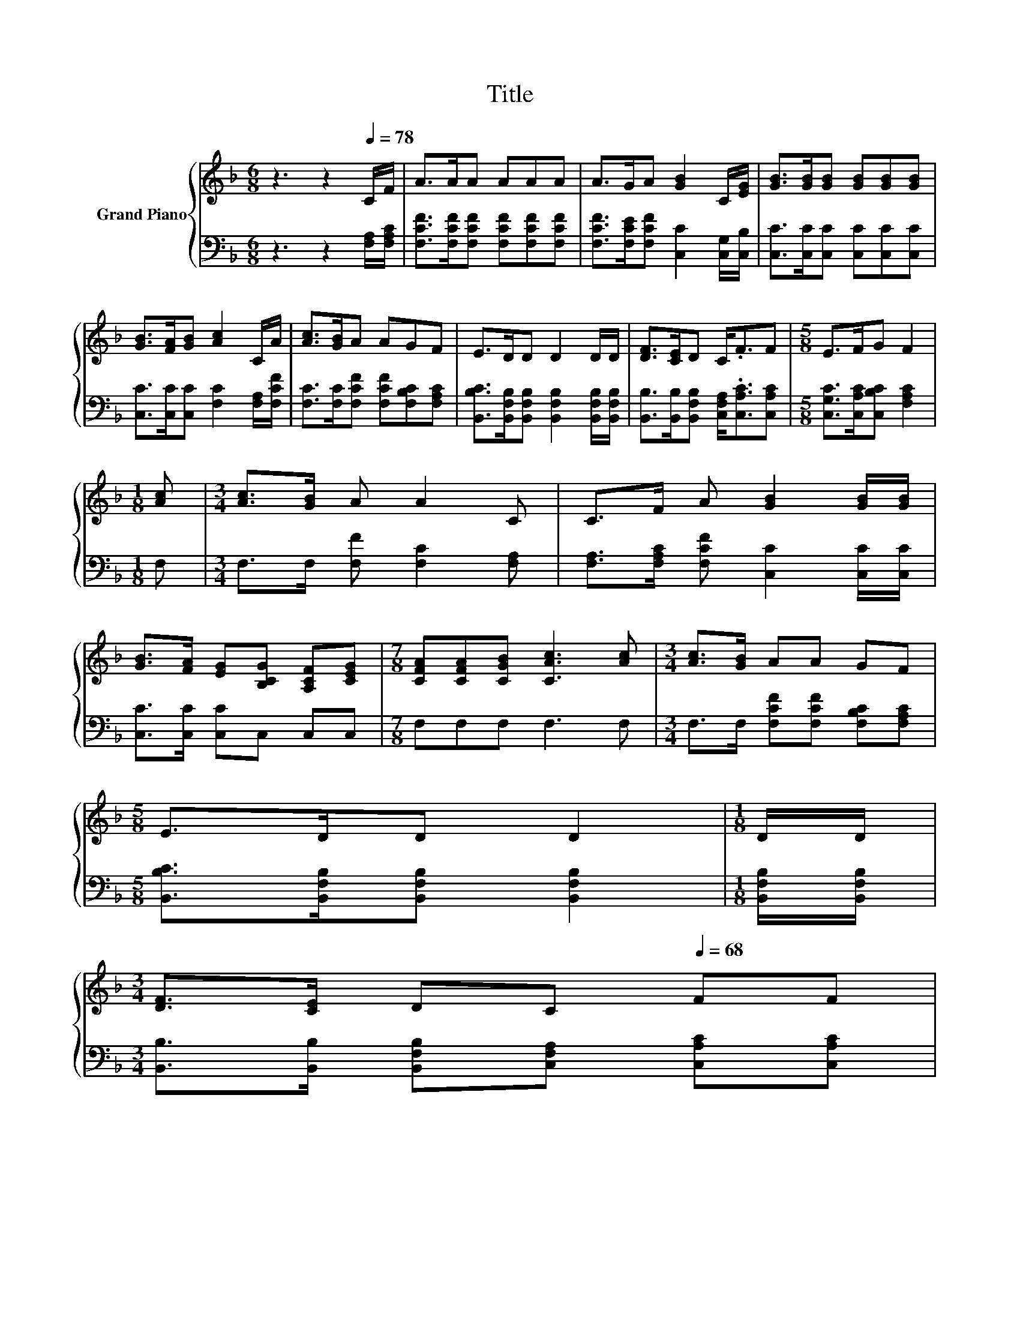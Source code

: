 X:1
T:Title
%%score { 1 | 2 }
L:1/8
M:6/8
K:F
V:1 treble nm="Grand Piano"
V:2 bass 
V:1
 z3 z2[Q:1/4=78] C/F/ | A>AA AAA | A>GA [GB]2 C/[EG]/ | [GB]>[GB][GB] [GB][GB][GB] | %4
 [GB]>[FA][GB] [Ac]2 C/A/ | [Ac]>[GB]A AGF | E>DD D2 D/D/ | [DF]>[CE]D C<.FF |[M:5/8] E>FG F2 | %9
[M:1/8] [Ac] |[M:3/4] [Ac]>[GB] A A2 C | C>F A [GB]2 [GB]/[GB]/ | %12
 [GB]>[FA] [EG][B,CG] [A,CF][CEG] |[M:7/8] [CFA][CFA][CGB] [CAc]3 [Ac] |[M:3/4] [Ac]>[GB] AA GF | %15
[M:5/8] E>DD D2 |[M:1/8] D/D/ | %17
[M:3/4] [DF]>[CE] DC[Q:1/4=68] FF[Q:1/4=77][Q:1/4=76][Q:1/4=74][Q:1/4=73][Q:1/4=72][Q:1/4=71][Q:1/4=69][Q:1/4=67][Q:1/4=66][Q:1/4=65][Q:1/4=63][Q:1/4=62][Q:1/4=61][Q:1/4=60] | %18
[M:5/8] E>FG F2 |] %19
V:2
 z3 z2 [F,A,]/[F,A,C]/ | [F,CF]>[F,CF][F,CF] [F,CF][F,CF][F,CF] | %2
 [F,CF]>[F,CE][F,CF] [C,C]2 [C,G,]/[C,B,]/ | [C,C]>[C,C][C,C] [C,C][C,C][C,C] | %4
 [C,C]>[C,C][C,C] [F,C]2 [F,A,]/[F,CF]/ | [F,C]>[F,C][F,CF] [F,CF][F,B,C][F,A,C] | %6
 [B,,B,C]>[B,,F,B,][B,,F,B,] [B,,F,B,]2 [B,,F,B,]/[B,,F,B,]/ | %7
 [B,,B,]>[B,,B,][B,,F,B,] [C,F,A,]<.[C,A,C][C,A,C] |[M:5/8] [C,G,C]>[C,A,C][C,B,C] [F,A,C]2 | %9
[M:1/8] F, |[M:3/4] F,>F, [F,F] [F,C]2 [F,A,] | [F,A,]>[F,A,C] [F,CF] [C,C]2 [C,C]/[C,C]/ | %12
 [C,C]>[C,C] [C,C]C, C,C, |[M:7/8] F,F,F, F,3 F, |[M:3/4] F,>F, [F,CF][F,CF] [F,B,C][F,A,C] | %15
[M:5/8] [B,,B,C]>[B,,F,B,][B,,F,B,] [B,,F,B,]2 |[M:1/8] [B,,F,B,]/[B,,F,B,]/ | %17
[M:3/4] [B,,B,]>[B,,B,] [B,,F,B,][C,F,A,] [C,A,C][C,A,C] | %18
[M:5/8] [C,G,C]>[C,A,C][C,B,C] [F,A,C]2 |] %19

